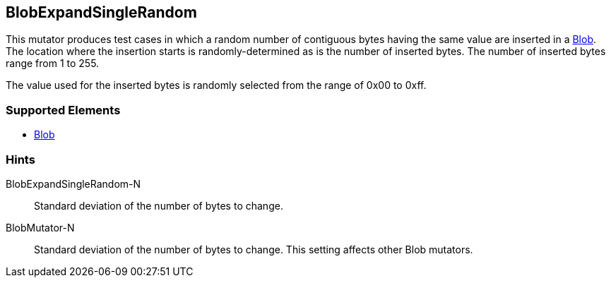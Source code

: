 <<<
[[Mutators_BlobExpandSingleRandom]]
== BlobExpandSingleRandom

This mutator produces test cases in which a random number of contiguous bytes having the same value are inserted in a xref:Blob[Blob]. The location where the insertion starts is randomly-determined as is the number of inserted bytes. The number of inserted bytes range from 1 to 255. 

The value used for the inserted bytes is randomly selected from the range of 0x00 to 0xff.

=== Supported Elements

 * xref:Blob[Blob]

=== Hints

BlobExpandSingleRandom-N:: Standard deviation of the number of bytes to change.
BlobMutator-N:: Standard deviation of the number of bytes to change. This setting affects other Blob mutators.
